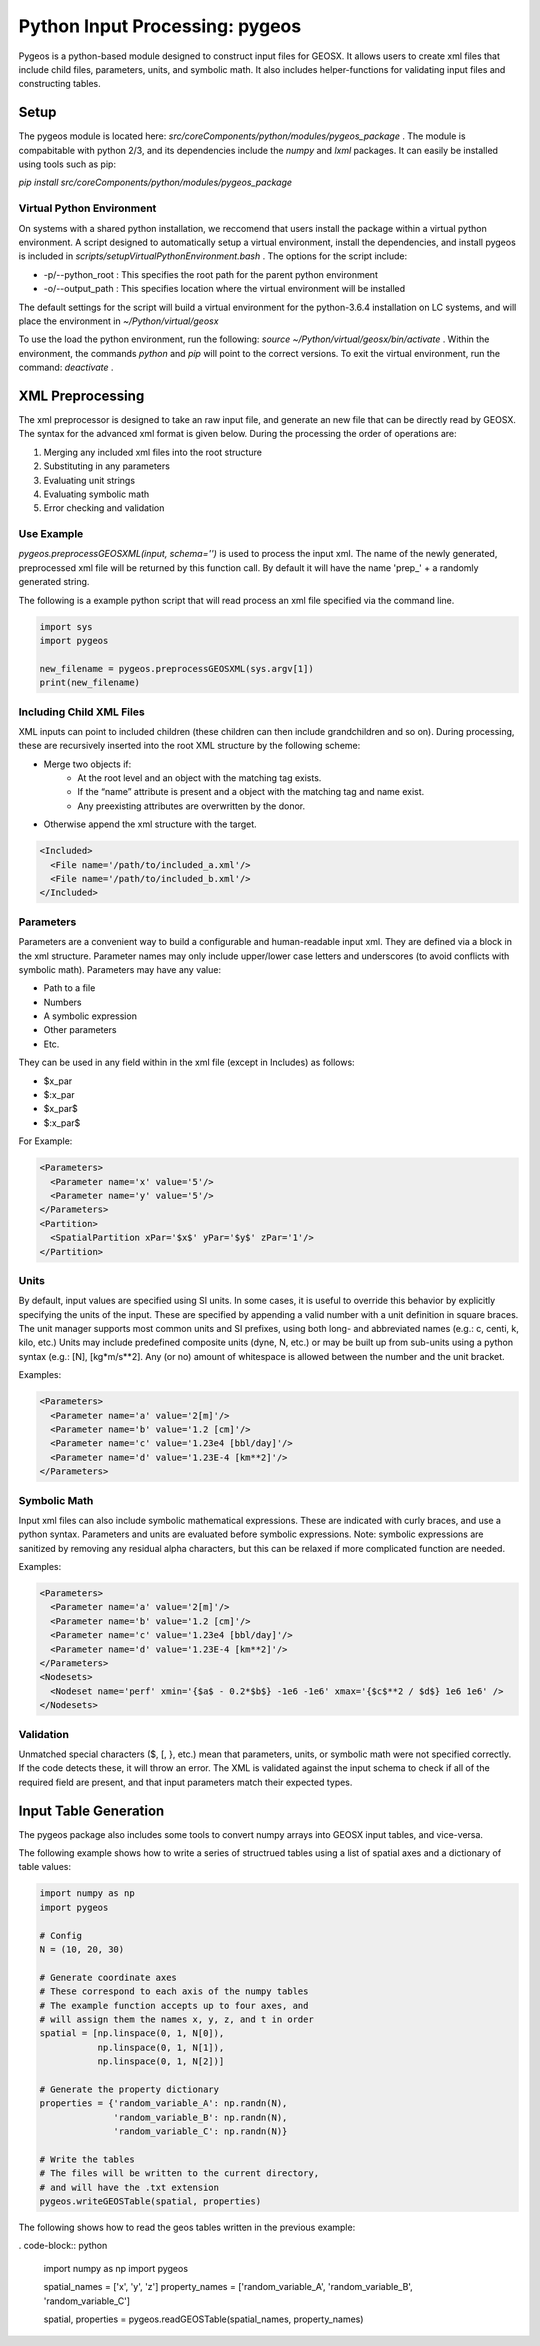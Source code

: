 ###############################################################################
Python Input Processing: pygeos
###############################################################################

Pygeos is a python-based module designed to construct input files for GEOSX.
It allows users to create xml files that include child files, parameters, units, and symbolic math.
It also includes helper-functions for validating input files and constructing tables. 


Setup
=================================
The pygeos module is located here: `src/coreComponents/python/modules/pygeos_package` .
The module is compabitable with python 2/3, and its dependencies include the `numpy` and `lxml` packages.
It can easily be installed using tools such as pip:

`pip install src/coreComponents/python/modules/pygeos_package`


Virtual Python Environment
---------------------------------

On systems with a shared python installation, we reccomend that users install the package within a virtual python environment.
A script designed to automatically setup a virtual environment, install the dependencies, and install pygeos is included in `scripts/setupVirtualPythonEnvironment.bash` .
The options for the script include:

- -p/--python_root : This specifies the root path for the parent python environment
- -o/--output_path : This specifies location where the virtual environment will be installed

The default settings for the script will build a virtual environment for the python-3.6.4 installation on LC systems, and will place the environment in `~/Python/virtual/geosx`

To use the load the python environment, run the following: `source ~/Python/virtual/geosx/bin/activate` .
Within the environment, the commands `python` and `pip` will point to the correct versions.
To exit the virtual environment, run the command: `deactivate` .



XML Preprocessing
=================================

The xml preprocessor is designed to take an raw input file, and generate an new file that can be directly read by GEOSX.
The syntax for the advanced xml format is given below.
During the processing the order of operations are:

1) Merging any included xml files into the root structure
2) Substituting in any parameters
3) Evaluating unit strings
4) Evaluating symbolic math
5) Error checking and validation



Use Example
------------------------------

`pygeos.preprocessGEOSXML(input, schema='')` is used to process the input xml.
The name of the newly generated, preprocessed xml file will be returned by this function call.
By default it will have the name 'prep_' + a randomly generated string.

The following is a example python script that will read process an xml file specified via the command line.

.. code-block:: python

  import sys
  import pygeos

  new_filename = pygeos.preprocessGEOSXML(sys.argv[1])
  print(new_filename)



Including Child XML Files
------------------------------
XML inputs can point to included children (these children can then include grandchildren and so on).
During processing, these are recursively inserted into the root XML structure by the following scheme:

- Merge two objects if:
    - At the root level and an object with the matching tag exists.
    - If the “name” attribute is present and a object with the matching tag and name exist.
    - Any preexisting attributes are overwritten by the donor.
- Otherwise append the xml structure with the target.


.. code-block:: xml

  <Included>
    <File name='/path/to/included_a.xml'/>
    <File name='/path/to/included_b.xml'/>
  </Included>



Parameters
------------------------------
Parameters are a convenient way to build a configurable and human-readable input xml.
They are defined via a block in the xml structure.
Parameter names may only include upper/lower case letters and underscores (to avoid conflicts with symbolic math).
Parameters may have any value:

- Path to a file
- Numbers
- A symbolic expression
- Other parameters
- Etc.


They can be used in any field within in the xml file (except in Includes) as follows:

- $x_par
- $:x_par
- $x_par$ 
- $:x_par$


For Example:

.. code-block:: xml

  <Parameters>
    <Parameter name='x' value='5'/>
    <Parameter name='y' value='5'/>
  </Parameters>
  <Partition>
    <SpatialPartition xPar='$x$' yPar='$y$' zPar='1'/>
  </Partition>


Units
------------------------------
By default, input values are specified using SI units.
In some cases, it is useful to override this behavior by explicitly specifying the units of the input.
These are specified by appending a valid number with a unit definition in square braces.
The unit manager supports most common units and SI prefixes, using both long- and abbreviated names (e.g.: c, centi, k, kilo, etc.)
Units may include predefined composite units (dyne, N, etc.) or may be built up from sub-units using a python syntax (e.g.: [N], [kg*m/s**2].
Any (or no) amount of whitespace is allowed between the number and the unit bracket.


Examples:

.. code-block:: xml

  <Parameters>
    <Parameter name='a' value='2[m]'/>
    <Parameter name='b' value='1.2 [cm]'/>
    <Parameter name='c' value='1.23e4 [bbl/day]'/>
    <Parameter name='d' value='1.23E-4 [km**2]'/>
  </Parameters>



Symbolic Math
------------------------------
Input xml files can also include symbolic mathematical expressions.
These are indicated with curly braces, and use a python syntax.
Parameters and units are evaluated before symbolic expressions.
Note: symbolic expressions are sanitized by removing any residual alpha characters, but this can be relaxed if more complicated function are needed.


Examples:

.. code-block:: xml

  <Parameters>
    <Parameter name='a' value='2[m]'/>
    <Parameter name='b' value='1.2 [cm]'/>
    <Parameter name='c' value='1.23e4 [bbl/day]'/>
    <Parameter name='d' value='1.23E-4 [km**2]'/>
  </Parameters>
  <Nodesets>
    <Nodeset name='perf' xmin='{$a$ - 0.2*$b$} -1e6 -1e6' xmax='{$c$**2 / $d$} 1e6 1e6' />
  </Nodesets>


Validation
------------------------------
Unmatched special characters ($, [, }, etc.) mean that parameters, units, or symbolic math were not specified correctly.  
If the code detects these, it will throw an error.
The XML is validated against the input schema to check if all of the required field are present, and that input parameters match their expected types.



Input Table Generation
=================================

The pygeos package also includes some tools to convert numpy arrays into GEOSX input tables, and vice-versa.

The following example shows how to write a series of structrued tables using a list of spatial axes and a dictionary of table values:

.. code-block:: python

  import numpy as np
  import pygeos

  # Config
  N = (10, 20, 30)

  # Generate coordinate axes
  # These correspond to each axis of the numpy tables
  # The example function accepts up to four axes, and
  # will assign them the names x, y, z, and t in order
  spatial = [np.linspace(0, 1, N[0]),
             np.linspace(0, 1, N[1]),
             np.linspace(0, 1, N[2])]

  # Generate the property dictionary
  properties = {'random_variable_A': np.randn(N),
                'random_variable_B': np.randn(N),
                'random_variable_C': np.randn(N)}

  # Write the tables
  # The files will be written to the current directory,
  # and will have the .txt extension
  pygeos.writeGEOSTable(spatial, properties)


The following shows how to read the geos tables written in the previous example:

. code-block:: python

  import numpy as np
  import pygeos

  spatial_names = ['x', 'y', 'z']
  property_names = ['random_variable_A', 'random_variable_B', 'random_variable_C']

  spatial, properties = pygeos.readGEOSTable(spatial_names, property_names)




